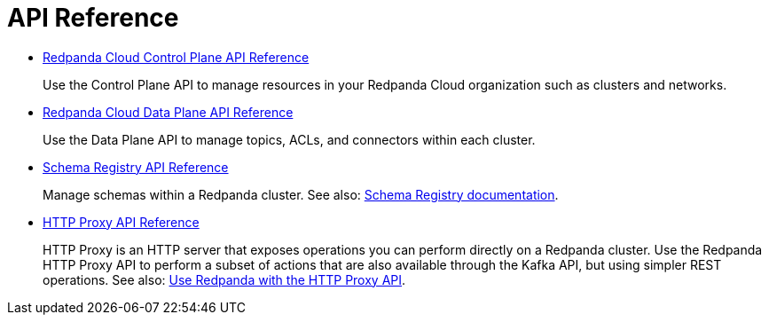 = API Reference
:description: Use Redpanda API reference documentation to learn about and interact with API endpoints.

* link:/api/doc/cloud-controlplane/[Redpanda Cloud Control Plane API Reference]
+
Use the Control Plane API to manage resources in your Redpanda Cloud organization such as clusters and networks.
* link:/api/doc/cloud-dataplane/[Redpanda Cloud Data Plane API Reference]
+
Use the Data Plane API to manage topics, ACLs, and connectors within each cluster.
* link:/api/doc/schema-registry/[Schema Registry API Reference]
+
Manage schemas within a Redpanda cluster. See also: xref:manage:schema-reg/index.adoc[Schema Registry documentation].
* link:/api/doc/http-proxy/[HTTP Proxy API Reference]
+
HTTP Proxy is an HTTP server that exposes operations you can perform directly on a Redpanda cluster. Use the Redpanda HTTP Proxy API to perform a subset of actions that are also available through the Kafka API, but using simpler REST operations. See also: xref:develop:http-proxy.adoc[Use Redpanda with the HTTP Proxy API].

